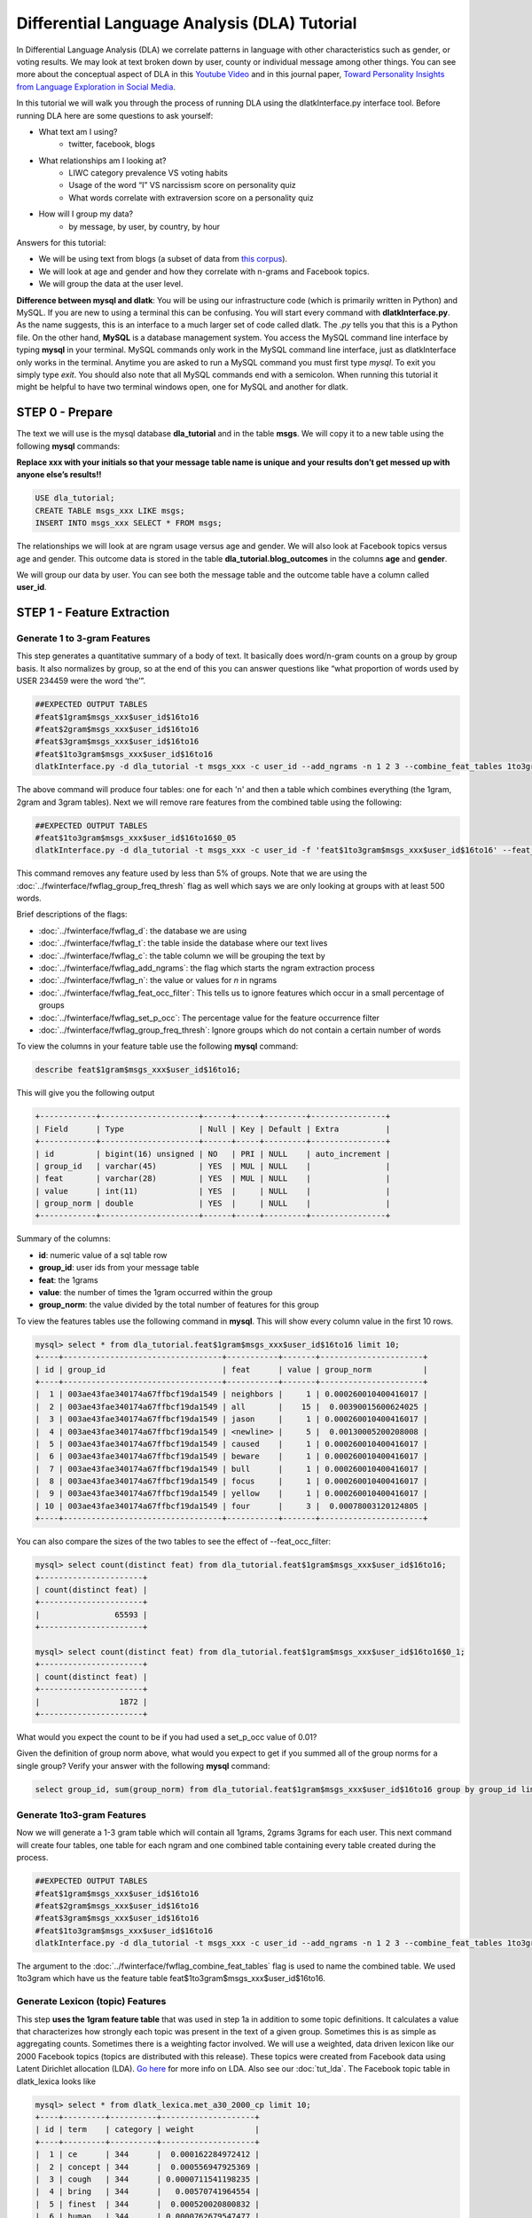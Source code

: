 .. _tut_dla:
=============================================
Differential Language Analysis (DLA) Tutorial
=============================================

In Differential Language Analysis (DLA) we correlate patterns in language with other characteristics such as gender, or voting results.  We may look at text broken down by user, county or individual message among other things.  You can see more about the conceptual aspect of DLA in this `Youtube Video <https://www.google.com/url?q=https%3A%2F%2Fwww.youtube.com%2Fwatch%3Fv%3DZdTeDED9h-w>`_ and in this journal paper, `Toward Personality Insights from Language Exploration in Social Media <http://wwbp.org/papers/sam2013-dla.pdf>`_.

In this tutorial we will walk you through the process of running DLA using the dlatkInterface.py interface tool. Before running DLA here are some questions to ask yourself:

* What text am I using?
	* twitter, facebook, blogs
* What relationships am I looking at?
	* LIWC category prevalence VS voting habits
	* Usage of the word “I” VS narcissism score on personality quiz
	* What words correlate with extraversion score on a personality quiz
* How will I group my data?
	* by message, by user, by country, by hour

Answers for this tutorial:

* We will be using text from blogs (a subset of data from `this corpus <http://u.cs.biu.ac.il/~koppel/BlogCorpus.htm>`_).
* We will look at age and gender and how they correlate with n-grams and Facebook topics.
* We will group the data at the user level. 

**Difference between mysql and dlatk**: You will be using our infrastructure code (which is primarily written in Python) and MySQL. If you are new to using a terminal this can be confusing. You will start every command with **dlatkInterface.py**. As the name suggests, this is an interface to a much larger set of code called dlatk. The *.py* tells you that this is a Python file. On the other hand, **MySQL** is a database management system. You access the MySQL command line interface by typing **mysql** in your terminal. MySQL commands only work in the MySQL command line interface, just as dlatkInterface only works in the terminal. Anytime you are asked to run a MySQL command you must first type *mysql*. To exit you simply type *exit*. You should also note that all MySQL commands end with a semicolon. When running this tutorial it might be helpful to have two terminal windows open, one for MySQL and another for dlatk. 

STEP 0 - Prepare
================

The text we will use is the mysql database **dla_tutorial** and in the table **msgs**.  We will copy it to a new table using the following **mysql** commands:	

**Replace xxx with your initials so that your message table name is unique and your results don’t get messed up with anyone else’s results!!** 

.. code-block:: mysql

 USE dla_tutorial;
 CREATE TABLE msgs_xxx LIKE msgs; 
 INSERT INTO msgs_xxx SELECT * FROM msgs;

The relationships we will look at are ngram usage versus age and gender.  We will also look at Facebook topics versus age and gender.  This outcome data is stored in the table **dla_tutorial.blog_outcomes** in the columns **age** and  **gender**.  

We will group our data by user. You can see both the message table and the outcome table have a column called **user_id**. 

STEP 1 - Feature Extraction
===========================

Generate 1 to 3-gram Features
-----------------------------
This step generates a quantitative summary of a body of text.  It basically does word/n-gram counts on a group by group basis.  It also normalizes by group, so at the end of this you can answer questions like “what proportion of words used by USER 234459 were the word ‘the’”.

.. code-block:: bash

	##EXPECTED OUTPUT TABLES 
	#feat$1gram$msgs_xxx$user_id$16to16
	#feat$2gram$msgs_xxx$user_id$16to16
	#feat$3gram$msgs_xxx$user_id$16to16
	#feat$1to3gram$msgs_xxx$user_id$16to16
	dlatkInterface.py -d dla_tutorial -t msgs_xxx -c user_id --add_ngrams -n 1 2 3 --combine_feat_tables 1to3gram

The above command will produce four tables: one for each 'n' and then a table which combines everything (the 1gram, 2gram and 3gram tables). Next we will remove rare features from the combined table using the following:

.. code-block:: bash

	##EXPECTED OUTPUT TABLES 
	#feat$1to3gram$msgs_xxx$user_id$16to16$0_05
	dlatkInterface.py -d dla_tutorial -t msgs_xxx -c user_id -f 'feat$1to3gram$msgs_xxx$user_id$16to16' --feat_occ_filter --set_p_occ 0.05 --group_freq_thresh 500

This command removes any feature used by less than 5% of groups. Note that we are using the :doc:`../fwinterface/fwflag_group_freq_thresh` flag as well which says we are only looking at groups with at least 500 words.

Brief descriptions of the flags:

* :doc:`../fwinterface/fwflag_d`: the database we are using
* :doc:`../fwinterface/fwflag_t`: the table inside the database where our text lives
* :doc:`../fwinterface/fwflag_c`: the table column we will be grouping the text by
* :doc:`../fwinterface/fwflag_add_ngrams`: the flag which starts the ngram extraction process
* :doc:`../fwinterface/fwflag_n`: the value or values for *n* in ngrams
* :doc:`../fwinterface/fwflag_feat_occ_filter`: This tells us to ignore features which occur in a small percentage of groups
* :doc:`../fwinterface/fwflag_set_p_occ`: The percentage value for the feature occurrence filter 
* :doc:`../fwinterface/fwflag_group_freq_thresh`: Ignore groups which do not contain a certain number of words

To view the columns in your feature table use the following **mysql** command:

.. code-block:: mysql

	describe feat$1gram$msgs_xxx$user_id$16to16;

This will give you the following output

.. code-block:: mysql

	+------------+---------------------+------+-----+---------+----------------+
	| Field      | Type                | Null | Key | Default | Extra          |
	+------------+---------------------+------+-----+---------+----------------+
	| id         | bigint(16) unsigned | NO   | PRI | NULL    | auto_increment |
	| group_id   | varchar(45)         | YES  | MUL | NULL    |                |
	| feat       | varchar(28)         | YES  | MUL | NULL    |                |
	| value      | int(11)             | YES  |     | NULL    |                |
	| group_norm | double              | YES  |     | NULL    |                |
	+------------+---------------------+------+-----+---------+----------------+

Summary of the columns:

* **id**: numeric value of a sql table row
* **group_id**: user ids from your message table
* **feat**: the 1grams
* **value**: the number of times the 1gram occurred within the group
* **group_norm**: the value divided by the total number of features for this group

To view the features tables use the following command in **mysql**. This will show every column value in the first 10 rows.

.. code-block:: mysql

	mysql> select * from dla_tutorial.feat$1gram$msgs_xxx$user_id$16to16 limit 10;
	+----+----------------------------------+-----------+-------+----------------------+
	| id | group_id                         | feat      | value | group_norm           |
	+----+----------------------------------+-----------+-------+----------------------+
	|  1 | 003ae43fae340174a67ffbcf19da1549 | neighbors |     1 | 0.000260010400416017 |
	|  2 | 003ae43fae340174a67ffbcf19da1549 | all       |    15 |  0.00390015600624025 |
	|  3 | 003ae43fae340174a67ffbcf19da1549 | jason     |     1 | 0.000260010400416017 |
	|  4 | 003ae43fae340174a67ffbcf19da1549 | <newline> |     5 |  0.00130005200208008 |
	|  5 | 003ae43fae340174a67ffbcf19da1549 | caused    |     1 | 0.000260010400416017 |
	|  6 | 003ae43fae340174a67ffbcf19da1549 | beware    |     1 | 0.000260010400416017 |
	|  7 | 003ae43fae340174a67ffbcf19da1549 | bull      |     1 | 0.000260010400416017 |
	|  8 | 003ae43fae340174a67ffbcf19da1549 | focus     |     1 | 0.000260010400416017 |
	|  9 | 003ae43fae340174a67ffbcf19da1549 | yellow    |     1 | 0.000260010400416017 |
	| 10 | 003ae43fae340174a67ffbcf19da1549 | four      |     3 |  0.00078003120124805 | 
	+----+----------------------------------+-----------+-------+----------------------+

You can also compare the sizes of the two tables to see the effect of --feat_occ_filter:

.. code-block:: mysql

	mysql> select count(distinct feat) from dla_tutorial.feat$1gram$msgs_xxx$user_id$16to16;
	+----------------------+
	| count(distinct feat) |
	+----------------------+
	|                65593 |
	+----------------------+

	mysql> select count(distinct feat) from dla_tutorial.feat$1gram$msgs_xxx$user_id$16to16$0_1;
	+----------------------+
	| count(distinct feat) |
	+----------------------+
	|                 1872 |
	+----------------------+

What would you expect the count to be if you had used a set_p_occ value of 0.01? 

Given the definition of group norm above, what would you expect to get if you summed all of the group norms for a single group? Verify your answer with the following **mysql** command:

.. code-block:: mysql

	select group_id, sum(group_norm) from dla_tutorial.feat$1gram$msgs_xxx$user_id$16to16 group by group_id limit 10;

Generate 1to3-gram Features
---------------------------

Now we will generate a 1-3 gram table which will contain all 1grams, 2grams 3grams for each user. This next command will create four tables, one table for each ngram and one combined table containing every table created during the process. 

.. code-block:: bash

	##EXPECTED OUTPUT TABLES 
	#feat$1gram$msgs_xxx$user_id$16to16
	#feat$2gram$msgs_xxx$user_id$16to16
	#feat$3gram$msgs_xxx$user_id$16to16
	#feat$1to3gram$msgs_xxx$user_id$16to16
	dlatkInterface.py -d dla_tutorial -t msgs_xxx -c user_id --add_ngrams -n 1 2 3 --combine_feat_tables 1to3gram

The argument to the :doc:`../fwinterface/fwflag_combine_feat_tables` flag is used to name the combined table. We used 1to3gram which have us the feature table feat$1to3gram$msgs_xxx$user_id$16to16. 

Generate Lexicon (topic) Features
---------------------------------
This step **uses the 1gram feature table** that was used in step 1a in addition to some topic definitions.  It calculates a value that characterizes how strongly each topic was present in the text of a given group.  Sometimes this is as simple as aggregating counts.  Sometimes there is a weighting factor involved.  We will use a weighted, data driven lexicon like our 2000 Facebook topics (topics are distributed with this release). These topics were created from Facebook data using Latent Dirichlet allocation (LDA). `Go here <https://en.wikipedia.org/wiki/Latent_Dirichlet_allocation>`_ for more info on LDA. Also see our :doc:`tut_lda`. The Facebook topic table in dlatk_lexica looks like

.. code-block:: mysql

	mysql> select * from dlatk_lexica.met_a30_2000_cp limit 10;
	+----+---------+----------+--------------------+
	| id | term    | category | weight             |
	+----+---------+----------+--------------------+
	|  1 | ce      | 344      |  0.000162284972412 |
	|  2 | concept | 344      |  0.000556947925369 |
	|  3 | cough   | 344      | 0.0000711541198235 |
	|  4 | bring   | 344      |   0.00570741964554 |
	|  5 | finest  | 344      |  0.000520020800832 |
	|  6 | human   | 344      | 0.0000762679547477 |
	|  7 | winds   | 344      |   0.00839234198794 |
	|  8 | faster  | 344      |  0.000218674830527 |
	|  9 | halfway | 344      |  0.000872790748418 |
	| 10 | blow    | 344      |    0.0120238095238 |
	+----+---------+----------+--------------------+

Every lex table will have the columns: id, term, category and (optionally) weight. In an unweighted lexica (for example `LIWC <http://www.liwc.net/>`_ (Linguistic Inquiry and Word Count)) the weight column is set to 1 or we can remove the weight column completely.

Since this lexica was produced using a data driven approach we make no attempt to label the categories and give them numerical ids. The Facebook lexica contains weights in the form of conditional probabilities. We now apply this to our message set:

.. code-block:: bash

	# EXPECTED OUTPUT TABLE
	# feat$cat_met_a30_2000_cp_w$msgs_xxx$user_id$1gra
	dlatkInterface.py -d dla_tutorial -t msgs_xxx -c user_id --add_lex_table -l met_a30_2000_cp --weighted_lexicon

Brief descriptions of the flags:

* :doc:`../fwinterface/fwflag_add_lex_table`: 
* :doc:`../fwinterface/fwflag_l`: 
* :doc:`../fwinterface/fwflag_weighted_lexicon`: 

Note - dlatk pieces together the expected name of the 1gram table using the information you give it in the -d, -t, and -c options 
Note - in the table name *met_a30_2000_cp*, met stands for messages english tokenizen, a30 stands for alpha = 30 (a tuning parameter in the LDA process) and 2000 means there are 2000 topics.

In general use the following syntax (*dlatk_lexica* is a database where all of our lexica are stored):

.. code-block:: bash

	## GENERAL SYNTAX FOR CREATING LEXICON FEATURE TABLES
	dlatkInterface.py -d <db> -t <msg_tbl> -c <grp_col> --add_lex_table -l <topic_tbl_from_dlatk_lexica> [--weighted_lexicon]

Again, you can view the tables with the following **mysql** commands:

.. code-block:: mysql

	select * from dla_tutorial.feat$cat_met_a30_2000_cp_w$msgs_xxx$user_id$1gra limit 10;

What should the group norms sum to for a single group in the lexicon tables? Will this be the same as above? Why or why not?

.. code-block:: mysql

	select group_id, sum(group_norm) from dla_tutorial.feat$cat_met_a30_2000_cp_w$msgs_xxx$user_id$1gra group by group_id limit 10;


STEP 2 - Insights (DLA): Correlate features with outcomes
=========================================================

Before we take a look at language correlates we first look at our outcomes and their relationships. Here we correlate only the outcomes and output to a correlation matrix in html or csv format. 

.. code-block:: bash

	dlatkInterface.py -d dla_tutorial -t msgs -c user_id \
	--correlate --csv --rmatrix --sort --outcome_table blog_outcomes \
	--outcomes age gender is_student is_education is_technology \
	--outcome_with_outcome_only --output ~/correlations

Brief descriptions of the flags:

* :doc:`../fwinterface/fwflag_outcome_table`: MySQL table where out extra-linquistic data lives
* :doc:`../fwinterface/fwflag_outcomes`: MySQL column names
* :doc:`../fwinterface/fwflag_outcome_with_outcome_only`: says that we are ignoring language and are only looking at the outcomes
* :doc:`../fwinterface/fwflag_rmatrix`: Produces a correlation matrix in HTML format
* :doc:`../fwinterface/fwflag_csv`: Produces a correlation matrix in csv format
* :doc:`../fwinterface/fwflag_sort`: Appends a table to the HTML or csv with correlations sorted by effect size

Output will be written to the file **correlations.csv** and **correlations.html**. The csv output should look like 

.. code-block:: bash

	feature,age,p,N,CI_l,CI_u,freq,gender,p,N,CI_l,CI_u,freq,is_education,p,N,CI_l,CI_u,freq,is_student,p,N,CI_l,CI_u,freq,is_technology,p,N,CI_l,CI_u,freq
	outcome_age,1.0,0.0,1000,1.0,1.0,1000,0.013089769277,0.679288049345,1000,-0.048943029258,0.0750219732934,1000,0.172756193994,9.62582613937e-08,1000,0.111962191762,0.232261824573,1000,-0.45911352125,6.87199798082e-53,1000,-0.50668539378,-0.408754348795,1000,0.117238226305,0.000337894917181,1000,0.0556496028558,0.177938062241,1000
	outcome_gender,0.013089769277,0.679288049345,1000,-0.048943029258,0.0750219732934,1000,1.0,0.0,1000,1.0,1.0,1000,-0.161206890368,4.95925394952e-07,1000,-0.220991447954,-0.100215331046,1000,-0.0221719208099,0.483710711985,1000,-0.0840494768068,0.0398759714239,1000,0.065154589658,0.0492504223304,1000,0.00317432871342,0.126636171693,1000
	outcome_is_education,0.172756193994,6.41721742624e-08,1000,0.111962191762,0.232261824573,1000,-0.161206890368,7.43888092428e-07,1000,-0.220991447954,-0.100215331046,1000,1.0,0.0,1000,1.0,1.0,1000,-0.14424303335,7.7633413628e-06,1000,-0.204408282607,-0.0829920718038,1000,-0.0537304778134,0.0894683992084,1000,-0.115339374305,0.00829021870801,1000
	outcome_is_student,-0.45911352125,6.87199798082e-53,1000,-0.50668539378,-0.408754348795,1000,-0.0221719208099,0.604638389981,1000,-0.0840494768068,0.0398759714239,1000,-0.14424303335,5.8225060221e-06,1000,-0.204408282607,-0.0829920718038,1000,1.0,0.0,1000,1.0,1.0,1000,-0.141292966419,1.82280081643e-05,1000,-0.20152088984,-0.0800006243256,1000
	outcome_is_technology,0.117238226305,0.000253421187886,1000,0.0556496028558,0.177938062241,1000,0.065154589658,0.0656672297739,1000,0.00317432871342,0.126636171693,1000,-0.0537304778134,0.0894683992084,1000,-0.115339374305,0.00829021870801,1000,-0.141292966419,9.11400408216e-06,1000,-0.20152088984,-0.0800006243256,1000,1.0,0.0,1000,1.0,1.0,1000

The :doc:`../fwinterface/fwflag_sort` will append the following to the bottom of the csv: 

.. code-block:: bash

	SORTED:
	rank,age,r,p,N,CI_l,CI_u,freq,gender,r,p,N,CI_l,CI_u,freq,is_education,r,p,N,CI_l,CI_u,freq,is_student,r,p,N,CI_l,CI_u,freq,is_technology,r,p,N,CI_l,CI_u,freq
	1,outcome_age,1.0,0.0,1000,1.0,1.0,1000,outcome_gender,1.0,0.0,1000,1.0,1.0,1000,outcome_is_education,1.0,0.0,1000,1.0,1.0,1000,outcome_is_student,1.0,0.0,1000,1.0,1.0,1000,outcome_is_technology,1.0,0.0,1000,1.0,1.0,1000
	2,outcome_is_education,0.172756193994,6.41721742624e-08,1000,0.111962191762,0.232261824573,1000,outcome_is_technology,0.065154589658,0.0656672297739,1000,0.00317432871342,0.126636171693,1000,outcome_age,0.172756193994,9.62582613937e-08,1000,0.111962191762,0.232261824573,1000,outcome_gender,-0.0221719208099,0.483710711985,1000,-0.0840494768068,0.0398759714239,1000,outcome_age,0.117238226305,0.000337894917181,1000,0.0556496028558,0.177938062241,1000
	3,outcome_is_technology,0.117238226305,0.000253421187886,1000,0.0556496028558,0.177938062241,1000,outcome_age,0.013089769277,0.679288049345,1000,-0.048943029258,0.0750219732934,1000,outcome_is_technology,-0.0537304778134,0.0894683992084,1000,-0.115339374305,0.00829021870801,1000,outcome_is_technology,-0.141292966419,9.11400408216e-06,1000,-0.20152088984,-0.0800006243256,1000,outcome_gender,0.065154589658,0.0492504223304,1000,0.00317432871342,0.126636171693,1000
	4,outcome_gender,0.013089769277,0.679288049345,1000,-0.048943029258,0.0750219732934,1000,outcome_is_student,-0.0221719208099,0.604638389981,1000,-0.0840494768068,0.0398759714239,1000,outcome_is_student,-0.14424303335,5.8225060221e-06,1000,-0.204408282607,-0.0829920718038,1000,outcome_is_education,-0.14424303335,7.7633413628e-06,1000,-0.204408282607,-0.0829920718038,1000,outcome_is_education,-0.0537304778134,0.0894683992084,1000,-0.115339374305,0.00829021870801,1000
	5,outcome_is_student,-0.45911352125,6.87199798082e-53,1000,-0.50668539378,-0.408754348795,1000,outcome_is_education,-0.161206890368,7.43888092428e-07,1000,-0.220991447954,-0.100215331046,1000,outcome_gender,-0.161206890368,4.95925394952e-07,1000,-0.220991447954,-0.100215331046,1000,outcome_age,-0.45911352125,6.87199798082e-53,1000,-0.50668539378,-0.408754348795,1000,outcome_is_student,-0.141292966419,1.82280081643e-05,1000,-0.20152088984,-0.0800006243256,1000
	rank,age,r,p,N,CI_l,CI_u,freq,gender,r,p,N,CI_l,CI_u,freq,is_education,r,p,N,CI_l,CI_u,freq,is_student,r,p,N,CI_l,CI_u,freq,is_technology,r,p,N,CI_l,CI_u,freq


The HTML file should look like this when opened in a browser:
Attach:rmatrix_output.png

In this example, positive value for age correlates with older age, and negative correlates with younger. Similarly, a positive value for gender indicates correlation with female, and a negative value correlates with male. 

Next we look at language correlates and begin with 1to3grams:

.. code-block:: bash

	dlatkInterface.py -d dla_tutorial -t msgs_xxx -c user_id \ 
	-f 'feat$1to3gram$msgs_xxx$user_id$16to16$0_05' \ 
	--outcome_table blog_outcomes  --group_freq_thresh 500 \ 
	--outcomes age gender --output_name xxx_output \ 
	--tagcloud --make_wordclouds

.. |gender_1to3pos| image:: ../../_static/gender_1to3pos.png
.. |gender_1to3neg| image:: ../../_static/gender_1to3neg.png
.. |age_1to3pos| image:: ../../_static/age_1to3pos.png
.. |age_1to3neg| image:: ../../_static/age_1to3neg.png

============   ====================   ====================
Outcome        Positive Correlation   Negative Correlation
============   ====================   ====================
Gender         |gender_1to3pos|       |gender_1to3neg|
Age            |age_1to3pos|          |age_1to3neg|
============   ====================   ====================

Finally using the Facebook topics and creating topic tag clouds:

.. code-block:: bash

	dlatkInterface.py -d dla_tutorial -t msgs_xxx -c user_id \ 
	-f 'feat$cat_met_a30_2000_cp_w$msgs_xxx$user_id$1gra' \ 
	--outcome_table blog_outcomes  --group_freq_thresh 500 \ 
	--outcomes age gender --output_name fbtopic_output \ 
	--topic_tagcloud --make_topic_wordcloud --topic_lexicon met_a30_2000_freq_t50ll \ 
	--tagcloud_colorscheme bluered

Brief descriptions of the flags:

* :doc:`../fwinterface/fwflag_topic_tagcloud`: 
* :doc:`../fwinterface/fwflag_make_topic_wordcloud`: 
* :doc:`../fwinterface/fwflag_topic_lexicon`: 
* :doc:`../fwinterface/fwflag_tagcloud_colorscheme`: 

The following line will be printed to the screen:

.. code-block:: bash

	Yielding norms with zeros (1000 groups * 2000 feats).

This tells us that we have 1000 users (since our -c field is user_id) each with 2000 features. The 2000 features comes from the fact that we are working with 2000 Facebook topics.  Looking in MySQL we see that we have 500 users total in our dataset:

.. code-block:: mysql

	mysql> select count(distinct user_id) from msgs_xxx;
	+-------------------------+
	| count(distinct user_id) |
	+-------------------------+
	|                    1000 |
	+-------------------------+

This means that every user in our dataset passes the group frequency threshold, i.e., each user has at least 500 words. If we were to set the group frequency threshold to 5000 we would see:

.. code-block:: bash

	Yielding norms with zeros (125 groups * 2000 feats).

Output will be written to the file **fbtopic_output_topic_tagcloud.txt**. The topic tagcloud output will be in a directory called *fbtopic_output_topic_tagcloud_wordclouds*

.. |gender_pos| image:: ../../_static/gender_pos.png
.. |gender_neg| image:: ../../_static/gender_neg.png
.. |age_pos| image:: ../../_static/age_pos.png
.. |age_neg| image:: ../../_static/age_neg.png

============   ====================   ====================
Outcome        Positive Correlation   Negative Correlation
============   ====================   ====================
Gender         |gender_pos|           |gender_neg|
Age            |age_pos|              |age_neg|
============   ====================   ====================



Continuing on...
================
More information about dlatk's interface can be found in the following places: 

* :doc:`../dlatkinterface_ordered`
* Next tutorial: :doc:`tut_pred`